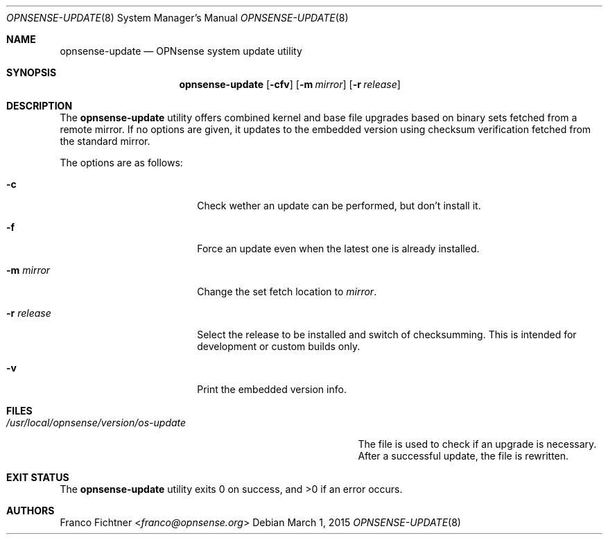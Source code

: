 .\"
.\" Copyright (c) 2015 Franco Fichtner <franco@opnsense.org>
.\"
.\" Redistribution and use in source and binary forms, with or without
.\" modification, are permitted provided that the following conditions
.\" are met:
.\"
.\" 1. Redistributions of source code must retain the above copyright
.\"    notice, this list of conditions and the following disclaimer.
.\"
.\" 2. Redistributions in binary form must reproduce the above copyright
.\"    notice, this list of conditions and the following disclaimer in the
.\"    documentation and/or other materials provided with the distribution.
.\"
.\" THIS SOFTWARE IS PROVIDED BY THE AUTHOR AND CONTRIBUTORS ``AS IS'' AND
.\" ANY EXPRESS OR IMPLIED WARRANTIES, INCLUDING, BUT NOT LIMITED TO, THE
.\" IMPLIED WARRANTIES OF MERCHANTABILITY AND FITNESS FOR A PARTICULAR PURPOSE
.\" ARE DISCLAIMED.  IN NO EVENT SHALL THE AUTHOR OR CONTRIBUTORS BE LIABLE
.\" FOR ANY DIRECT, INDIRECT, INCIDENTAL, SPECIAL, EXEMPLARY, OR CONSEQUENTIAL
.\" DAMAGES (INCLUDING, BUT NOT LIMITED TO, PROCUREMENT OF SUBSTITUTE GOODS
.\" OR SERVICES; LOSS OF USE, DATA, OR PROFITS; OR BUSINESS INTERRUPTION)
.\" HOWEVER CAUSED AND ON ANY THEORY OF LIABILITY, WHETHER IN CONTRACT, STRICT
.\" LIABILITY, OR TORT (INCLUDING NEGLIGENCE OR OTHERWISE) ARISING IN ANY WAY
.\" OUT OF THE USE OF THIS SOFTWARE, EVEN IF ADVISED OF THE POSSIBILITY OF
.\" SUCH DAMAGE.
.\"
.Dd March 1, 2015
.Dt OPNSENSE-UPDATE 8
.Os
.Sh NAME
.Nm opnsense-update
.Nd OPNsense system update utility
.Sh SYNOPSIS
.Nm
.Op Fl cfv
.Op Fl m Ar mirror
.Op Fl r Ar release
.Sh DESCRIPTION
The
.Nm
utility offers combined kernel and base file upgrades based on binary
sets fetched from a remote mirror.
If no options are given, it updates to the embedded version using
checksum verification fetched from the standard mirror.
.Pp
The options are as follows:
.Bl -tag -width ".Fl r Ar release" -offset indent
.It Fl c
Check wether an update can be performed, but don't install it.
.It Fl f
Force an update even when the latest one is already installed.
.It Fl m Ar mirror
Change the set fetch location to
.Ar mirror .
.It Fl r Ar release
Select the release to be installed and switch of checksumming.
This is intended for development or custom builds only.
.It Fl v
Print the embedded version info.
.El
.Sh FILES
.Bl -tag -width ".Pa /usr/local/opnsense/version/os-update" -compact
.It Pa /usr/local/opnsense/version/os-update
The file is used to check if an upgrade is necessary.
After a successful update, the file is rewritten.
.El
.Sh EXIT STATUS
.Ex -std
.Sh AUTHORS
.An Franco Fichtner Aq Mt franco@opnsense.org
